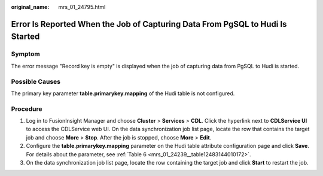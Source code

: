 :original_name: mrs_01_24795.html

.. _mrs_01_24795:

Error Is Reported When the Job of Capturing Data From PgSQL to Hudi Is Started
==============================================================================

Symptom
-------

The error message "Record key is empty" is displayed when the job of capturing data from PgSQL to Hudi is started.

|image1|

Possible Causes
---------------

The primary key parameter **table.primarykey.mapping** of the Hudi table is not configured.

Procedure
---------

#. Log in to FusionInsight Manager and choose **Cluster** > **Services** > **CDL**. Click the hyperlink next to **CDLService UI** to access the CDLService web UI. On the data synchronization job list page, locate the row that contains the target job and choose **More** > **Stop**. After the job is stopped, choose **More** > **Edit**.
#. Configure the **table.primarykey.mapping** parameter on the Hudi table attribute configuration page and click **Save**. For details about the parameter, see :ref:`Table 6 <mrs_01_24239__table12483144010172>`.
#. On the data synchronization job list page, locate the row containing the target job and click **Start** to restart the job.

.. |image1| image:: /_static/images/en-us_image_0000001532632208.png
